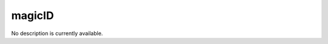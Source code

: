 magicID
====================================================================================================

No description is currently available.

